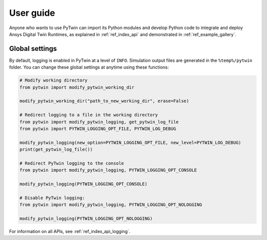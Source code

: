 .. _ref_user_guide:

==========
User guide
==========

Anyone who wants to use PyTwin can import its Python modules and develop
Python code to integrate and deploy Ansys Digital Twin Runtimes, as
explained in :ref:`ref_index_api` and demonstrated in :ref:`ref_example_gallery`.

Global settings
---------------

By default, logging is enabled in PyTwin at a level of ``INFO``. Simulation output
files are generated in the ``%temp%/pytwin`` folder. You can change these global
settings at anytime using these functions:

.. code-block:: python

    # Modify working directory
    from pytwin import modify_pytwin_working_dir

    modify_pytwin_working_dir("path_to_new_working_dir", erase=False)

    # Redirect logging to a file in the working directory
    from pytwin import modify_pytwin_logging, get_pytwin_log_file
    from pytwin import PYTWIN_LOGGING_OPT_FILE, PYTWIN_LOG_DEBUG

    modify_pytwin_logging(new_option=PYTWIN_LOGGING_OPT_FILE, new_level=PYTWIN_LOG_DEBUG)
    print(get_pytwin_log_file())

    # Redirect PyTwin logging to the console
    from pytwin import modify_pytwin_logging, PYTWIN_LOGGING_OPT_CONSOLE

    modify_pytwin_logging(PYTWIN_LOGGING_OPT_CONSOLE)

    # Disable PyTwin logging:
    from pytwin import modify_pytwin_logging, PYTWIN_LOGGING_OPT_NOLOGGING

    modify_pytwin_logging(PYTWIN_LOGGING_OPT_NOLOGGING)


For information on all APIs, see :ref:`ref_index_api_logging`.